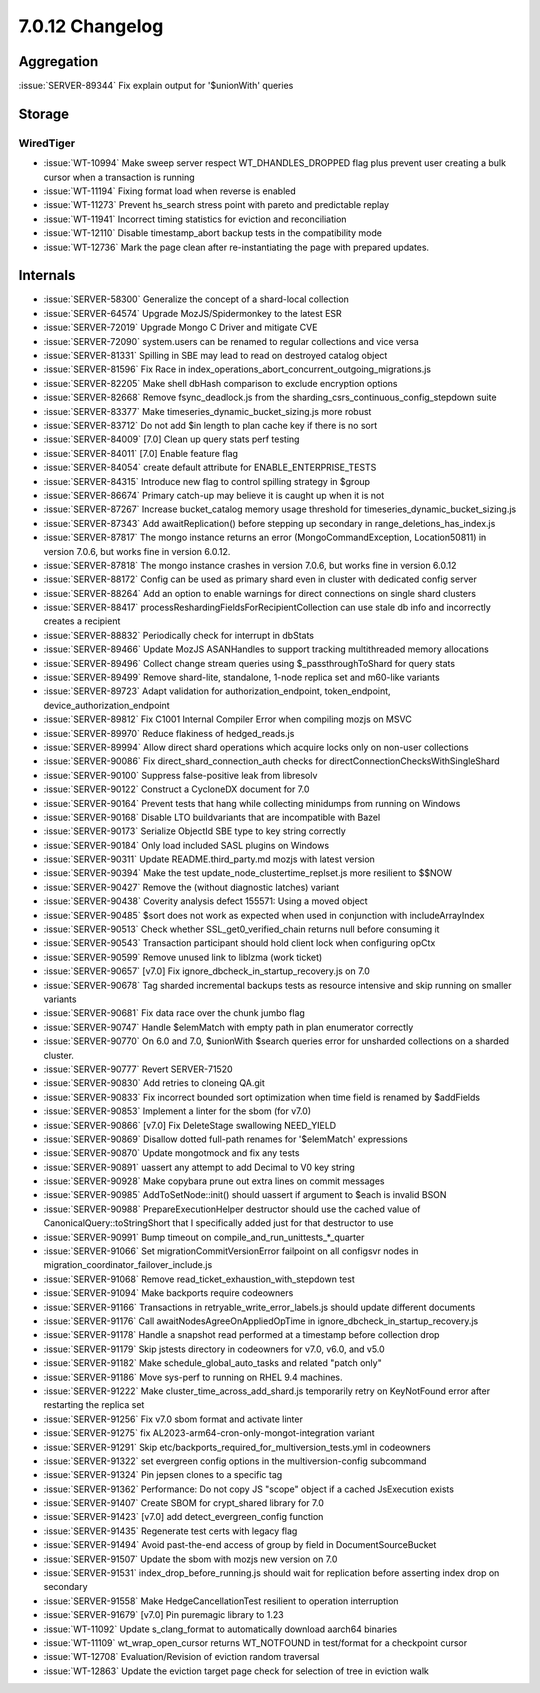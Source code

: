 .. _7.0.12-changelog:

7.0.12 Changelog
----------------

Aggregation
~~~~~~~~~~~

:issue:`SERVER-89344` Fix explain output for '$unionWith' queries

Storage
~~~~~~~


WiredTiger
``````````

- :issue:`WT-10994` Make sweep server respect WT_DHANDLES_DROPPED flag
  plus prevent user creating a bulk cursor when a transaction is running
- :issue:`WT-11194` Fixing format load when reverse is enabled
- :issue:`WT-11273` Prevent hs_search stress point with pareto and
  predictable replay
- :issue:`WT-11941` Incorrect timing statistics for eviction and
  reconciliation
- :issue:`WT-12110` Disable timestamp_abort backup tests in the
  compatibility mode
- :issue:`WT-12736` Mark the page clean after re-instantiating the page
  with prepared updates.

Internals
~~~~~~~~~

- :issue:`SERVER-58300` Generalize the concept of a shard-local
  collection
- :issue:`SERVER-64574` Upgrade MozJS/Spidermonkey to the latest ESR
- :issue:`SERVER-72019` Upgrade Mongo C Driver and mitigate CVE
- :issue:`SERVER-72090` system.users can be renamed to regular
  collections and vice versa
- :issue:`SERVER-81331` Spilling in SBE may lead to read on destroyed
  catalog object
- :issue:`SERVER-81596` Fix Race in
  index_operations_abort_concurrent_outgoing_migrations.js
- :issue:`SERVER-82205` Make shell dbHash comparison to exclude
  encryption options
- :issue:`SERVER-82668` Remove fsync_deadlock.js from the
  sharding_csrs_continuous_config_stepdown suite
- :issue:`SERVER-83377` Make timeseries_dynamic_bucket_sizing.js more
  robust
- :issue:`SERVER-83712` Do not add $in length to plan cache key if there
  is no sort
- :issue:`SERVER-84009` [7.0] Clean up query stats perf testing
- :issue:`SERVER-84011` [7.0] Enable feature flag
- :issue:`SERVER-84054` create default attribute for
  ENABLE_ENTERPRISE_TESTS
- :issue:`SERVER-84315` Introduce new flag to control spilling strategy
  in $group
- :issue:`SERVER-86674` Primary catch-up may believe it is caught up
  when it is not
- :issue:`SERVER-87267` Increase bucket_catalog memory usage threshold
  for timeseries_dynamic_bucket_sizing.js
- :issue:`SERVER-87343` Add awaitReplication() before stepping up
  secondary in range_deletions_has_index.js
- :issue:`SERVER-87817` The mongo instance returns an error
  (MongoCommandException, Location50811) in version 7.0.6, but works
  fine in version 6.0.12.
- :issue:`SERVER-87818` The mongo instance crashes in version 7.0.6, but
  works fine in version 6.0.12
- :issue:`SERVER-88172` Config can be used as primary shard even in
  cluster with dedicated config server
- :issue:`SERVER-88264` Add an option to enable warnings for direct
  connections on single shard clusters
- :issue:`SERVER-88417` processReshardingFieldsForRecipientCollection
  can use stale db info and incorrectly creates a recipient
- :issue:`SERVER-88832` Periodically check for interrupt in dbStats
- :issue:`SERVER-89466` Update MozJS ASANHandles to support tracking
  multithreaded memory allocations
- :issue:`SERVER-89496` Collect change stream queries using
  $_passthroughToShard for query stats
- :issue:`SERVER-89499` Remove shard-lite, standalone, 1-node replica
  set and m60-like variants
- :issue:`SERVER-89723` Adapt validation for authorization_endpoint,
  token_endpoint, device_authorization_endpoint
- :issue:`SERVER-89812` Fix C1001 Internal Compiler Error when compiling
  mozjs on MSVC
- :issue:`SERVER-89970` Reduce flakiness of hedged_reads.js
- :issue:`SERVER-89994` Allow direct shard operations which acquire
  locks only on non-user collections
- :issue:`SERVER-90086` Fix direct_shard_connection_auth checks for
  directConnectionChecksWithSingleShard
- :issue:`SERVER-90100` Suppress false-positive leak from libresolv
- :issue:`SERVER-90122` Construct a CycloneDX document for 7.0
- :issue:`SERVER-90164` Prevent tests that hang while collecting
  minidumps from running on Windows
- :issue:`SERVER-90168` Disable LTO buildvariants that are incompatible
  with Bazel
- :issue:`SERVER-90173` Serialize ObjectId SBE type to key string
  correctly
- :issue:`SERVER-90184` Only load included SASL plugins on Windows
- :issue:`SERVER-90311` Update README.third_party.md mozjs with latest
  version
- :issue:`SERVER-90394` Make the test update_node_clustertime_replset.js
  more resilient to $$NOW
- :issue:`SERVER-90427` Remove the (without diagnostic latches) variant
- :issue:`SERVER-90438` Coverity analysis defect 155571: Using a moved
  object
- :issue:`SERVER-90485` $sort does not work as expected when used in
  conjunction with includeArrayIndex
- :issue:`SERVER-90513` Check whether SSL_get0_verified_chain returns
  null before consuming it
- :issue:`SERVER-90543` Transaction participant should hold client lock
  when configuring opCtx
- :issue:`SERVER-90599` Remove unused link to liblzma (work ticket)
- :issue:`SERVER-90657` [v7.0] Fix ignore_dbcheck_in_startup_recovery.js
  on 7.0
- :issue:`SERVER-90678` Tag sharded incremental backups tests as
  resource intensive and skip running on smaller variants
- :issue:`SERVER-90681` Fix data race over the chunk jumbo flag
- :issue:`SERVER-90747` Handle $elemMatch with empty path in plan
  enumerator correctly
- :issue:`SERVER-90770` On 6.0 and 7.0, $unionWith $search queries error
  for unsharded collections on a sharded cluster.
- :issue:`SERVER-90777` Revert SERVER-71520
- :issue:`SERVER-90830` Add retries to cloneing QA.git
- :issue:`SERVER-90833` Fix incorrect bounded sort optimization when
  time field is renamed by $addFields
- :issue:`SERVER-90853` Implement a linter for the sbom (for v7.0)
- :issue:`SERVER-90866` [v7.0] Fix DeleteStage swallowing NEED_YIELD
- :issue:`SERVER-90869` Disallow dotted full-path renames for
  '$elemMatch' expressions
- :issue:`SERVER-90870` Update mongotmock and fix any tests
- :issue:`SERVER-90891` uassert any attempt to add Decimal to V0 key
  string
- :issue:`SERVER-90928` Make copybara prune out extra lines on commit
  messages
- :issue:`SERVER-90985` AddToSetNode::init() should uassert if argument
  to $each is invalid BSON
- :issue:`SERVER-90988` PrepareExecutionHelper destructor should use the
  cached value of CanonicalQuery::toStringShort that I specifically
  added just for that destructor to use
- :issue:`SERVER-90991` Bump timeout on
  compile_and_run_unittests_*_quarter
- :issue:`SERVER-91066` Set migrationCommitVersionError failpoint on all
  configsvr nodes in migration_coordinator_failover_include.js
- :issue:`SERVER-91068` Remove read_ticket_exhaustion_with_stepdown test
- :issue:`SERVER-91094` Make backports require codeowners
- :issue:`SERVER-91166` Transactions in retryable_write_error_labels.js
  should update different documents
- :issue:`SERVER-91176` Call awaitNodesAgreeOnAppliedOpTime in
  ignore_dbcheck_in_startup_recovery.js
- :issue:`SERVER-91178` Handle a snapshot read performed at a timestamp
  before collection drop
- :issue:`SERVER-91179` Skip jstests directory in codeowners for v7.0,
  v6.0, and v5.0
- :issue:`SERVER-91182` Make schedule_global_auto_tasks and related
  "patch only"
- :issue:`SERVER-91186` Move sys-perf to running on RHEL 9.4 machines.
- :issue:`SERVER-91222` Make cluster_time_across_add_shard.js
  temporarily retry on KeyNotFound error after restarting the replica
  set
- :issue:`SERVER-91256` Fix v7.0 sbom format and activate linter
- :issue:`SERVER-91275` fix AL2023-arm64-cron-only-mongot-integration
  variant
- :issue:`SERVER-91291` Skip
  etc/backports_required_for_multiversion_tests.yml in codeowners
- :issue:`SERVER-91322` set evergreen config options in the
  multiversion-config subcommand
- :issue:`SERVER-91324` Pin jepsen clones to a specific tag
- :issue:`SERVER-91362` Performance: Do not copy JS "scope" object if a
  cached JsExecution exists
- :issue:`SERVER-91407` Create SBOM for crypt_shared library for 7.0
- :issue:`SERVER-91423` [v7.0] add detect_evergreen_config function
- :issue:`SERVER-91435` Regenerate test certs with legacy flag
- :issue:`SERVER-91494` Avoid past-the-end access of group by field in
  DocumentSourceBucket
- :issue:`SERVER-91507` Update the sbom with mozjs new version on 7.0
- :issue:`SERVER-91531` index_drop_before_running.js should wait for
  replication before asserting index drop on secondary
- :issue:`SERVER-91558` Make HedgeCancellationTest resilient to
  operation interruption
- :issue:`SERVER-91679` [v7.0] Pin puremagic library to 1.23
- :issue:`WT-11092` Update s_clang_format to automatically download
  aarch64 binaries
- :issue:`WT-11109` wt_wrap_open_cursor returns WT_NOTFOUND in
  test/format for a checkpoint cursor
- :issue:`WT-12708` Evaluation/Revision of eviction random traversal
- :issue:`WT-12863` Update the eviction target page check for selection
  of tree in eviction walk

